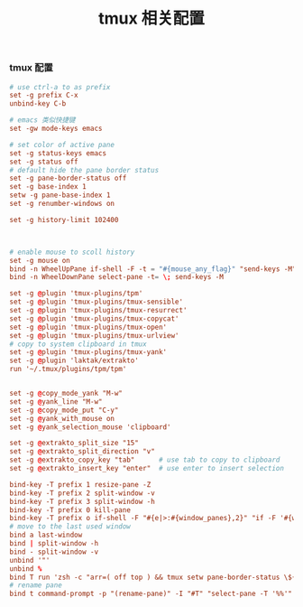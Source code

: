 #+TITLE:  tmux 相关配置
#+AUTHOR: 孙建康（rising.lambda）
#+EMAIL:  rising.lambda@gmail.com

#+DESCRIPTION: tmux 相关配置文件
#+PROPERTY:    header-args        :mkdirp yes
#+OPTIONS:     num:nil toc:nil todo:nil tasks:nil tags:nil
#+OPTIONS:     skip:nil author:nil email:nil creator:nil timestamp:nil
#+INFOJS_OPT:  view:nil toc:nil ltoc:t mouse:underline buttons:0 path:http://orgmode.org/org-info.js
*** tmux 配置
    #+BEGIN_SRC conf :tangle (m/resolve "${m/home.d}/.tmux.conf") :results silent :comments link
      # use ctrl-a to as prefix
      set -g prefix C-x
      unbind-key C-b

      # emacs 类似快捷键
      set -gw mode-keys emacs

      # set color of active pane
      set -g status-keys emacs
      set -g status off
      # default hide the pane border status
      set -g pane-border-status off
      set -g base-index 1
      setw -g pane-base-index 1
      set -g renumber-windows on

      set -g history-limit 102400



      # enable mouse to scoll history
      set -g mouse on
      bind -n WheelUpPane if-shell -F -t = "#{mouse_any_flag}" "send-keys -M" "if -Ft= '#{pane_in_mode}' 'send-keys -M' 'select-pane -t=; copy-mode -e; send-keys -M'"
      bind -n WheelDownPane select-pane -t= \; send-keys -M

      set -g @plugin 'tmux-plugins/tpm'
      set -g @plugin 'tmux-plugins/tmux-sensible'
      set -g @plugin 'tmux-plugins/tmux-resurrect'
      set -g @plugin 'tmux-plugins/tmux-copycat'
      set -g @plugin 'tmux-plugins/tmux-open'
      set -g @plugin 'tmux-plugins/tmux-urlview'
      # copy to system clipboard in tmux
      set -g @plugin 'tmux-plugins/tmux-yank'
      set -g @plugin 'laktak/extrakto'
      run '~/.tmux/plugins/tpm/tpm'


      set -g @copy_mode_yank "M-w"
      set -g @yank_line "M-w"
      set -g @copy_mode_put "C-y"
      set -g @yank_with_mouse on
      set -g @yank_selection_mouse 'clipboard'

      set -g @extrakto_split_size "15"
      set -g @extrakto_split_direction "v"
      set -g @extrakto_copy_key "tab"      # use tab to copy to clipboard
      set -g @extrakto_insert_key "enter"  # use enter to insert selection

      bind-key -T prefix 1 resize-pane -Z
      bind-key -T prefix 2 split-window -v 
      bind-key -T prefix 3 split-window -h 
      bind-key -T prefix 0 kill-pane
      bind-key -T prefix o if-shell -F "#{e|>:#{window_panes},2}" "if -F '#{window_zoomed_flag}' 'resize-pane -Z;display-panes -d 0 \"select-pane -t %%\"' 'display-panes -d 0 \"select-pane -t %%\"'" 'select-pane -t=:.+1'  
      # move to the last used window
      bind a last-window
      bind | split-window -h
      bind - split-window -v
      unbind '"'
      unbind %
      bind T run 'zsh -c "arr=( off top ) && tmux setw pane-border-status \${arr[\$(( \${arr[(I)#{pane-border-status}]} % 2 + 1 ))]}"'
      # rename pane
      bind t command-prompt -p "(rename-pane)" -I "#T" "select-pane -T '%%'"
    #+END_SRC
